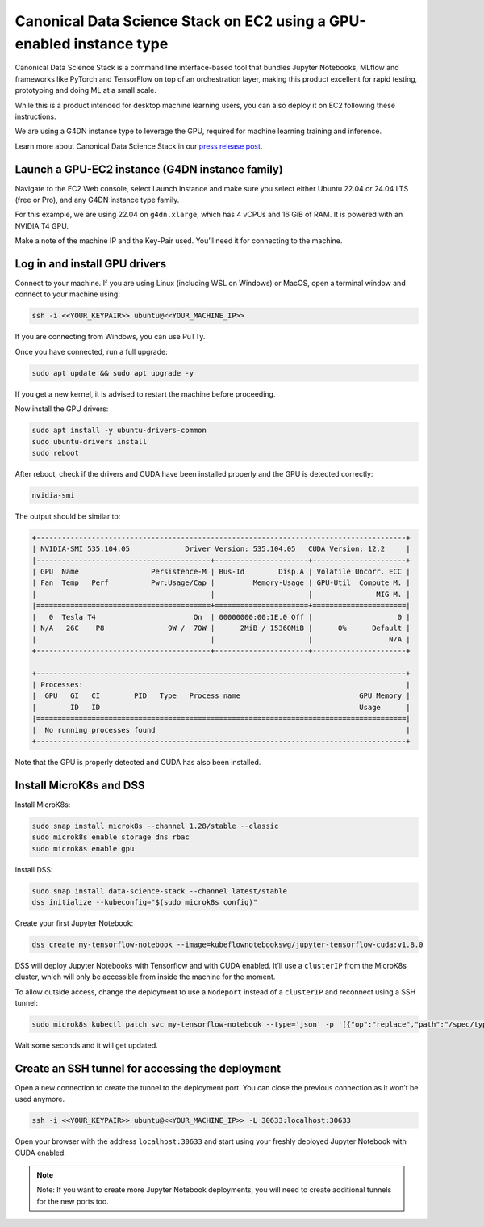 Canonical Data Science Stack on EC2 using a GPU-enabled instance type
=======================================================================


Canonical Data Science Stack is a command line interface-based tool that bundles Jupyter Notebooks, MLflow and frameworks like PyTorch and TensorFlow on top of an orchestration layer, making this product excellent for rapid testing, prototyping and doing ML at a small scale. 

While this is a product intended for desktop machine learning users, you can also deploy it on EC2 following these instructions.

We are using a G4DN instance type to leverage the GPU, required for machine learning training and inference.

Learn more about Canonical Data Science Stack in our `press release post`_.

Launch a GPU-EC2 instance (G4DN instance family)
------------------------------------------------


Navigate to the EC2 Web console, select Launch Instance and make sure you select either Ubuntu 22.04 or 24.04 LTS (free or Pro), and any G4DN instance type family.

For this example, we are using 22.04 on ``g4dn.xlarge``, which has 4 vCPUs and 16 GiB of RAM. It is powered with an NVIDIA T4 GPU.

Make a note of the machine IP and the Key-Pair used. You’ll need it for connecting to the machine.

Log in and install GPU drivers
------------------------------

Connect to your machine. If you are using Linux (including WSL on Windows) or MacOS, open a terminal window and connect to your machine using:

.. code::

    ssh -i <<YOUR_KEYPAIR>> ubuntu@<<YOUR_MACHINE_IP>>


If you are connecting from Windows, you can use PuTTy.

Once you have connected, run a full upgrade:

.. code::

    sudo apt update && sudo apt upgrade -y


If you get a new kernel, it is advised to restart the machine before proceeding.

Now install the GPU drivers:

.. code::

    sudo apt install -y ubuntu-drivers-common
    sudo ubuntu-drivers install
    sudo reboot


After reboot, check if the drivers and CUDA have been installed properly and the GPU is detected correctly:

.. code::

    nvidia-smi


The output should be similar to:

.. code-block:: none

        +---------------------------------------------------------------------------------------+
        | NVIDIA-SMI 535.104.05             Driver Version: 535.104.05   CUDA Version: 12.2     |
        |-----------------------------------------+----------------------+----------------------+
        | GPU  Name                 Persistence-M | Bus-Id        Disp.A | Volatile Uncorr. ECC |
        | Fan  Temp   Perf          Pwr:Usage/Cap |         Memory-Usage | GPU-Util  Compute M. |
        |                                         |                      |               MIG M. |
        |=========================================+======================+======================|
        |   0  Tesla T4                       On  | 00000000:00:1E.0 Off |                    0 |
        | N/A   26C    P8               9W /  70W |      2MiB / 15360MiB |      0%      Default |
        |                                         |                      |                  N/A |
        +-----------------------------------------+----------------------+----------------------+

        +---------------------------------------------------------------------------------------+
        | Processes:                                                                            |
        |  GPU   GI   CI        PID   Type   Process name                            GPU Memory |
        |        ID   ID                                                             Usage      |
        |=======================================================================================|
        |  No running processes found                                                           |
        +---------------------------------------------------------------------------------------+

Note that the GPU is properly detected and CUDA has also been installed.

Install MicroK8s and DSS
------------------------

Install MicroK8s:


.. code::

    sudo snap install microk8s --channel 1.28/stable --classic
    sudo microk8s enable storage dns rbac
    sudo microk8s enable gpu

Install DSS:

.. code::

    sudo snap install data-science-stack --channel latest/stable
    dss initialize --kubeconfig="$(sudo microk8s config)"

Create your first Jupyter Notebook:

.. code::

    dss create my-tensorflow-notebook --image=kubeflownotebookswg/jupyter-tensorflow-cuda:v1.8.0


DSS will deploy Jupyter Notebooks with Tensorflow and with CUDA enabled. It’ll use a ``clusterIP`` from the MicroK8s cluster, which will only be accessible from inside the machine for the moment.

To allow outside access, change the deployment to use a ``Nodeport`` instead of a ``clusterIP`` and reconnect using a SSH tunnel:


.. code::

    sudo microk8s kubectl patch svc my-tensorflow-notebook --type='json' -p '[{"op":"replace","path":"/spec/type","value":"NodePort"}]' --namespace dss


Wait some seconds and it will get updated.


Create an SSH tunnel for accessing the deployment
--------------------------------------------------

Open a new connection to create the tunnel to the deployment port. You can close the previous connection as it won’t be used anymore.


.. code::

    ssh -i <<YOUR_KEYPAIR>> ubuntu@<<YOUR_MACHINE_IP>> -L 30633:localhost:30633


Open your browser with the address ``localhost:30633`` and start using your freshly deployed Jupyter Notebook with CUDA enabled.

.. note::
    Note: If you want to create more Jupyter Notebook deployments, you will need to create additional tunnels for the new ports too.



.. _`press release post`: https://canonical.com/blog/data-science-stack-release

